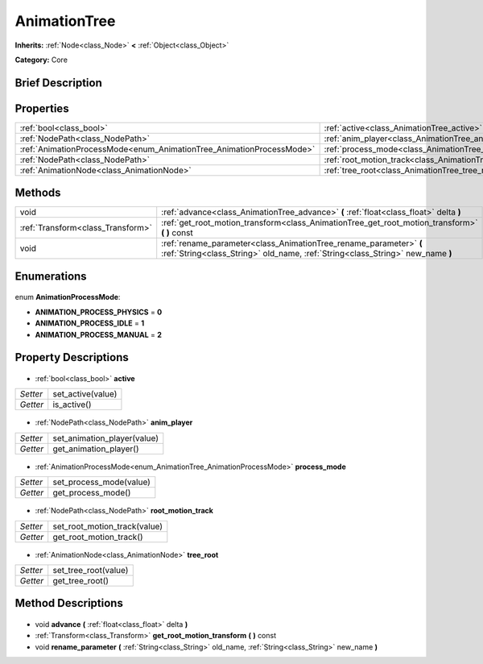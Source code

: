 .. Generated automatically by doc/tools/makerst.py in Godot's source tree.
.. DO NOT EDIT THIS FILE, but the AnimationTree.xml source instead.
.. The source is found in doc/classes or modules/<name>/doc_classes.

.. _class_AnimationTree:

AnimationTree
=============

**Inherits:** :ref:`Node<class_Node>` **<** :ref:`Object<class_Object>`

**Category:** Core

Brief Description
-----------------



Properties
----------

+----------------------------------------------------------------------+-----------------------------------------------------------------+
| :ref:`bool<class_bool>`                                              | :ref:`active<class_AnimationTree_active>`                       |
+----------------------------------------------------------------------+-----------------------------------------------------------------+
| :ref:`NodePath<class_NodePath>`                                      | :ref:`anim_player<class_AnimationTree_anim_player>`             |
+----------------------------------------------------------------------+-----------------------------------------------------------------+
| :ref:`AnimationProcessMode<enum_AnimationTree_AnimationProcessMode>` | :ref:`process_mode<class_AnimationTree_process_mode>`           |
+----------------------------------------------------------------------+-----------------------------------------------------------------+
| :ref:`NodePath<class_NodePath>`                                      | :ref:`root_motion_track<class_AnimationTree_root_motion_track>` |
+----------------------------------------------------------------------+-----------------------------------------------------------------+
| :ref:`AnimationNode<class_AnimationNode>`                            | :ref:`tree_root<class_AnimationTree_tree_root>`                 |
+----------------------------------------------------------------------+-----------------------------------------------------------------+

Methods
-------

+------------------------------------+------------------------------------------------------------------------------------------------------------------------------------------------------+
| void                               | :ref:`advance<class_AnimationTree_advance>` **(** :ref:`float<class_float>` delta **)**                                                              |
+------------------------------------+------------------------------------------------------------------------------------------------------------------------------------------------------+
| :ref:`Transform<class_Transform>`  | :ref:`get_root_motion_transform<class_AnimationTree_get_root_motion_transform>` **(** **)** const                                                    |
+------------------------------------+------------------------------------------------------------------------------------------------------------------------------------------------------+
| void                               | :ref:`rename_parameter<class_AnimationTree_rename_parameter>` **(** :ref:`String<class_String>` old_name, :ref:`String<class_String>` new_name **)** |
+------------------------------------+------------------------------------------------------------------------------------------------------------------------------------------------------+

Enumerations
------------

  .. _enum_AnimationTree_AnimationProcessMode:

enum **AnimationProcessMode**:

- **ANIMATION_PROCESS_PHYSICS** = **0**
- **ANIMATION_PROCESS_IDLE** = **1**
- **ANIMATION_PROCESS_MANUAL** = **2**

Property Descriptions
---------------------

  .. _class_AnimationTree_active:

- :ref:`bool<class_bool>` **active**

+----------+-------------------+
| *Setter* | set_active(value) |
+----------+-------------------+
| *Getter* | is_active()       |
+----------+-------------------+

  .. _class_AnimationTree_anim_player:

- :ref:`NodePath<class_NodePath>` **anim_player**

+----------+-----------------------------+
| *Setter* | set_animation_player(value) |
+----------+-----------------------------+
| *Getter* | get_animation_player()      |
+----------+-----------------------------+

  .. _class_AnimationTree_process_mode:

- :ref:`AnimationProcessMode<enum_AnimationTree_AnimationProcessMode>` **process_mode**

+----------+-------------------------+
| *Setter* | set_process_mode(value) |
+----------+-------------------------+
| *Getter* | get_process_mode()      |
+----------+-------------------------+

  .. _class_AnimationTree_root_motion_track:

- :ref:`NodePath<class_NodePath>` **root_motion_track**

+----------+------------------------------+
| *Setter* | set_root_motion_track(value) |
+----------+------------------------------+
| *Getter* | get_root_motion_track()      |
+----------+------------------------------+

  .. _class_AnimationTree_tree_root:

- :ref:`AnimationNode<class_AnimationNode>` **tree_root**

+----------+----------------------+
| *Setter* | set_tree_root(value) |
+----------+----------------------+
| *Getter* | get_tree_root()      |
+----------+----------------------+

Method Descriptions
-------------------

  .. _class_AnimationTree_advance:

- void **advance** **(** :ref:`float<class_float>` delta **)**

  .. _class_AnimationTree_get_root_motion_transform:

- :ref:`Transform<class_Transform>` **get_root_motion_transform** **(** **)** const

  .. _class_AnimationTree_rename_parameter:

- void **rename_parameter** **(** :ref:`String<class_String>` old_name, :ref:`String<class_String>` new_name **)**

